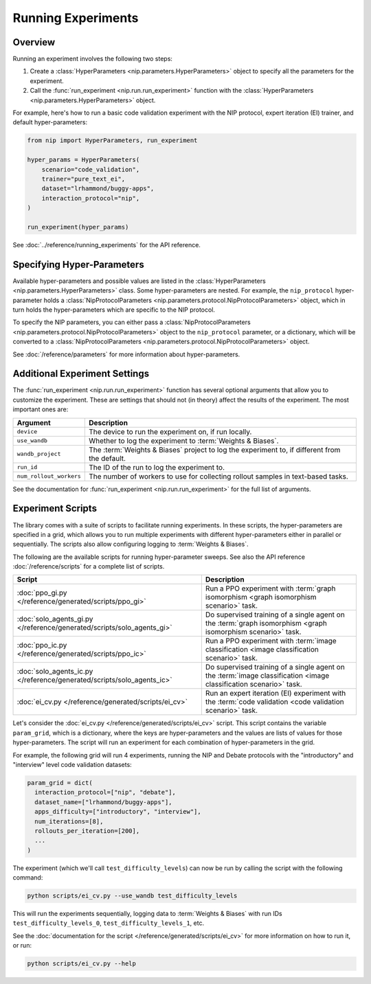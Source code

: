 Running Experiments
===================

Overview
--------

Running an experiment involves the following two steps:

1. Create a :class:`HyperParameters <nip.parameters.HyperParameters>` object to specify
   all the parameters for the experiment.
2. Call the :func:`run_experiment <nip.run.run_experiment>` function with the
   :class:`HyperParameters <nip.parameters.HyperParameters>` object.

For example, here's how to run a basic code validation experiment with the NIP protocol,
expert iteration (EI) trainer, and default hyper-parameters:

.. code-block:: python

    from nip import HyperParameters, run_experiment

    hyper_params = HyperParameters(
        scenario="code_validation",
        trainer="pure_text_ei",
        dataset="lrhammond/buggy-apps",
        interaction_protocol="nip",
    )

    run_experiment(hyper_params)

See :doc:`../reference/running_experiments` for the API reference.


Specifying Hyper-Parameters
---------------------------

Available hyper-parameters and possible values are listed in the :class:`HyperParameters
<nip.parameters.HyperParameters>` class. Some hyper-parameters are nested. For example,
the ``nip_protocol`` hyper-parameter holds a :class:`NipProtocolParameters
<nip.parameters.protocol.NipProtocolParameters>` object, which in turn holds the
hyper-parameters which are specific to the NIP protocol.

To specify the NIP parameters, you can either pass a :class:`NipProtocolParameters
<nip.parameters.protocol.NipProtocolParameters>` object to the ``nip_protocol``
parameter, or a dictionary, which will be converted to a :class:`NipProtocolParameters
<nip.parameters.protocol.NipProtocolParameters>` object.

.. tabs::
    
    .. code-tab:: python Using NipProtocolParameters

        hyper_params = HyperParameters(
            scenario="code_validation",
            trainer="pure_text_ei",
            dataset="lrhammond/buggy-apps",
            interaction_protocol="nip",
            nip_protocol=NipProtocolParameters(
                max_message_rounds=11,
                min_message_rounds=5,
            ),
        )
    
    .. code-tab:: python Using a dict

        hyper_params = HyperParameters(
            scenario="code_validation",
            trainer="pure_text_ei",
            dataset="lrhammond/buggy-apps",
            interaction_protocol="nip",
            nip_protocol={
                "max_message_rounds": 11,
                "min_message_rounds": 5,
            },
        )

See :doc:`/reference/parameters` for more information about hyper-parameters.


Additional Experiment Settings
------------------------------

The :func:`run_experiment <nip.run.run_experiment>` function has several optional
arguments that allow you to customize the experiment. These are settings that should
not (in theory) affect the results of the experiment. The most important ones are:

.. list-table::
   :header-rows: 1

   * - Argument
     - Description
   * - ``device``
     - The device to run the experiment on, if run locally.
   * - ``use_wandb``
     - Whether to log the experiment to :term:`Weights & Biases`.
   * - ``wandb_project``
     - The :term:`Weights & Biases` project to log the experiment to, if different from the
       default.
   * - ``run_id``
     - The ID of the run to log the experiment to.
   * - ``num_rollout_workers``
     - The number of workers to use for collecting rollout samples in text-based tasks.

See the documentation for :func:`run_experiment <nip.run.run_experiment>` for the full
list of arguments.


Experiment Scripts
------------------

The library comes with a suite of scripts to facilitate running experiments. In these
scripts, the hyper-parameters are specified in a grid, which allows you to run multiple
experiments with different hyper-parameters either in parallel or sequentially. The
scripts also allow configuring logging to :term:`Weights & Biases`.

The following are the available scripts for running hyper-parameter sweeps. See also the
API reference :doc:`/reference/scripts` for a complete list of scripts.

.. list-table::
   :header-rows: 1

   * - Script
     - Description
   * - :doc:`ppo_gi.py </reference/generated/scripts/ppo_gi>`
     - Run a PPO experiment with :term:`graph isomorphism <graph isomorphism scenario>`
       task.
   * - :doc:`solo_agents_gi.py </reference/generated/scripts/solo_agents_gi>`
     - Do supervised training of a single agent on the :term:`graph isomorphism <graph
       isomorphism scenario>` task.
   * - :doc:`ppo_ic.py </reference/generated/scripts/ppo_ic>`
     - Run a PPO experiment with :term:`image classification <image classification
       scenario>` task.
   * - :doc:`solo_agents_ic.py </reference/generated/scripts/solo_agents_ic>`
     - Do supervised training of a single agent on the :term:`image classification
       <image classification scenario>` task.
   * - :doc:`ei_cv.py </reference/generated/scripts/ei_cv>`
     - Run an expert iteration (EI) experiment with the :term:`code validation <code
       validation scenario>` task.

Let's consider the :doc:`ei_cv.py </reference/generated/scripts/ei_cv>` script. This
script contains the variable ``param_grid``, which is a dictionary, where the keys are
hyper-parameters and the values are lists of values for those hyper-parameters. The
script will run an experiment for each combination of hyper-parameters in the grid.

For example, the following grid will run 4 experiments, running the NIP and Debate
protocols with the "introductory" and "interview" level code validation datasets:

.. code-block:: python

    param_grid = dict(
      interaction_protocol=["nip", "debate"],
      dataset_name=["lrhammond/buggy-apps"],
      apps_difficulty=["introductory", "interview"],
      num_iterations=[8],
      rollouts_per_iteration=[200],
      ...
    )

The experiment (which we'll call ``test_difficulty_levels``) can now be run by calling the script with the following command:

.. code-block:: bash

    python scripts/ei_cv.py --use_wandb test_difficulty_levels

This will run the experiments sequentially, logging data to :term:`Weights & Biases`
with run IDs ``test_difficulty_levels_0``, ``test_difficulty_levels_1``, etc.

See the :doc:`documentation for the script </reference/generated/scripts/ei_cv>` for more information on how to run it, or run:

.. code-block:: bash

    python scripts/ei_cv.py --help
